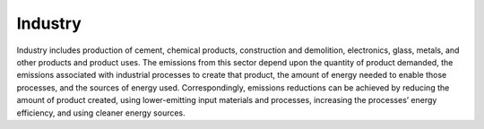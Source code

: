 ======================
Industry
======================

Industry includes production of cement, chemical products, construction and demolition, electronics, glass, metals, and other products and product uses. The emissions from this sector depend upon the quantity of product demanded, the emissions associated with industrial processes to create that product, the amount of energy needed to enable those processes, and the sources of energy used. Correspondingly, emissions reductions can be achieved by reducing the amount of product created, using lower-emitting input materials and processes, increasing the processes’ energy efficiency, and using cleaner energy sources. 

.. csv-table:: Industry transformations’ technical costs
   :file: ../cost_factors/ind_trns_tech_costs.csv
   :header-rows: 1
   
   
.. csv-table:: Non-technical benefits and costs of transforming industry
   :file: ../cost_factors/ind_trns_non_tech_costs_benefit.csv
   :header-rows: 1
   
   